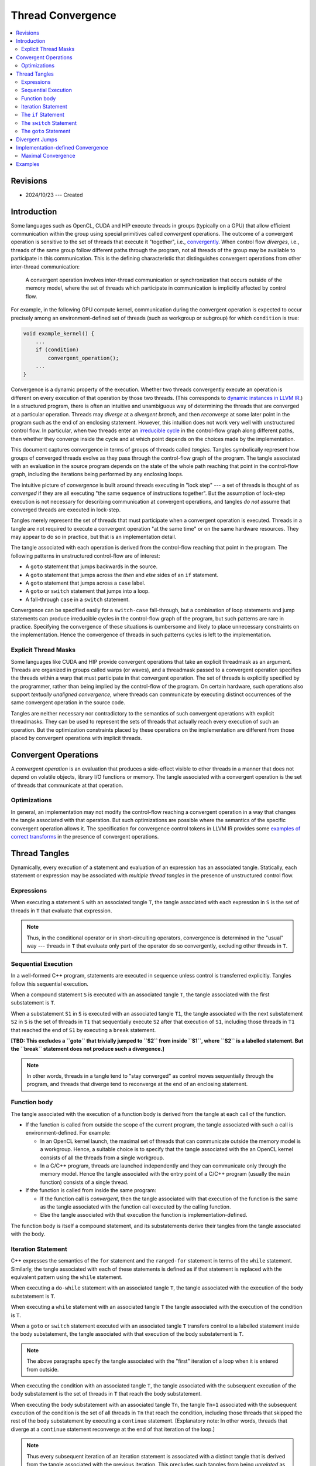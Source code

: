 ==================
Thread Convergence
==================

.. contents::
   :local:

Revisions
=========

- 2024/10/23 --- Created

Introduction
============

Some languages such as OpenCL, CUDA and HIP execute threads in groups (typically
on a GPU) that allow efficient communication within the group using special
primitives called *convergent* operations. The outcome of a convergent operation
is sensitive to the set of threads that execute it "together", i.e.,
`convergently`__. When control flow *diverges*, i.e., threads of the same group
follow different paths through the program, not all threads of the group may be
available to participate in this communication. This is the defining
characteristic that distinguishes convergent operations from other inter-thread
communication:

__ https://llvm.org/docs/ConvergenceAndUniformity.html

  A convergent operation involves inter-thread communication or synchronization
  that occurs outside of the memory model, where the set of threads which
  participate in communication is implicitly affected by control flow.

For example, in the following GPU compute kernel, communication during the
convergent operation is expected to occur precisely among an environment-defined
set of threads (such as workgroup or subgroup) for which ``condition`` is true:

.. code-block:: c++

  void example_kernel() {
      ...
      if (condition)
          convergent_operation();
      ...
  }

Convergence is a dynamic property of the execution. Whether two threads
convergently execute an operation is different on every execution of that
operation by those two threads. (This corresponds to `dynamic instances in LLVM
IR`__.) In a structured program, there is often an intuitive and unambiguous way
of determining the threads that are converged at a particular operation. Threads
may *diverge* at a *divergent branch*, and then *reconverge* at some later point
in the program such as the end of an enclosing statement. However, this
intuition does not work very well with unstructured control flow. In particular,
when two threads enter an `irreducible cycle`__ in the control-flow graph along
different paths, then whether they converge inside the cycle and at which point
depends on the choices made by the implementation.

__ https://llvm.org/docs/ConvergenceAndUniformity.html#threads-and-dynamic-instances
__ https://llvm.org/docs/CycleTerminology.html

This document captures convergence in terms of groups of threads called
*tangles*. Tangles symbolically represent how groups of converged threads evolve
as they pass through the control-flow graph of the program. The tangle
associated with an evaluation in the source program depends on the state of the
whole path reaching that point in the control-flow graph, including the
iterations being performed by any enclosing loops.

The intuitive picture of *convergence* is built around threads executing in
"lock step" --- a set of threads is thought of as *converged* if they are all
executing "the same sequence of instructions together". But the assumption of
lock-step execution is not necessary for describing communication at convergent
operations, and tangles *do not* assume that converged threads are executed in
lock-step.

Tangles merely represent the set of threads that must participate when a
convergent operation is executed. Threads in a tangle are not required to
execute a convergent operation "at the same time" or on the same hardware
resources. They may appear to do so in practice, but that is an implementation
detail.

The tangle associated with each operation is derived from the control-flow
reaching that point in the program. The following patterns in unstructured
control-flow are of interest:

- A ``goto`` statement that jumps backwards in the source.
- A ``goto`` statement that jumps across the *then* and *else* sides of an
  ``if`` statement.
- A ``goto`` statement that jumps across a ``case`` label.
- A ``goto`` or ``switch`` statement that jumps into a loop.
- A fall-through ``case`` in a ``switch`` statement.

Convergence can be specified easily for a ``switch-case`` fall-through, but a
combination of loop statements and jump statements can produce irreducible
cycles in the control-flow graph of the program, but such patterns are rare in
practice. Specifying the convergence of these situations is cumbersome and
likely to place unnecessary constraints on the implementation. Hence the
convergence of threads in such patterns cycles is left to the implementation.

__ https://llvm.org/docs/ConvergentOperations.html#examples-for-the-correctness-of-program-transforms

Explicit Thread Masks
---------------------

Some languages like CUDA and HIP provide convergent operations that take an
explicit threadmask as an argument. Threads are organized in groups called warps
(or waves), and a threadmask passed to a convergent operation specifies the
threads within a warp that must participate in that convergent operation. The
set of threads is explicitly specified by the programmer, rather than being
implied by the control-flow of the program. On certain hardware, such operations
also support *textually unaligned convergence*, where threads can communicate by
executing distinct occurrences of the same convergent operation in the source
code.

Tangles are neither necessary nor contradictory to the semantics of such
convergent operations with explicit threadmasks. They can be used to represent
the sets of threads that actually reach every execution of such an operation.
But the optimization constraints placed by these operations on the
implementation are different from those placed by convergent operations with
implicit threads.

Convergent Operations
=====================

A *convergent operation* is an evaluation that produces a side-effect visible to
other threads in a manner that does not depend on volatile objects, library I/O
functions or memory. The tangle associated with a convergent operation is the
set of threads that communicate at that operation.

Optimizations
-------------

In general, an implementation may not modify the control-flow reaching a
convergent operation in a way that changes the tangle associated with that
operation. But such optimizations are possible where the semantics of the
specific convergent operation allows it. The specification for convergence
control tokens in LLVM IR provides some `examples of correct transforms`__ in the
presence of convergent operations.

Thread Tangles
==============

Dynamically, every execution of a statement and evaluation of an expression has
an associated tangle. Statically, each statement or expression may be associated
with *multiple thread tangles* in the presence of unstructured control flow.

Expressions
-----------

When executing a statement ``S`` with an associated tangle ``T``, the tangle
associated with each expression in ``S`` is the set of threads in ``T`` that
evaluate that expression.

.. note::

   Thus, in the conditional operator or in short-circuiting operators,
   convergence is determined in the "usual" way --- threads in ``T`` that
   evaluate only part of the operator do so convergently, excluding other
   threads in ``T``.

Sequential Execution
--------------------

In a well-formed C++ program, statements are executed in sequence unless control
is transferred explicitly. Tangles follow this sequential execution.

When a compound statement ``S`` is executed with an associated tangle ``T``, the
tangle associated with the first substatement is ``T``.

When a substatement ``S1`` in ``S`` is executed with an associated tangle
``T1``, the tangle associated with the next substatement ``S2`` in ``S`` is the
set of threads in ``T1`` that sequentially execute ``S2`` after that execution
of ``S1``, including those threads in ``T1`` that reached the end of ``S1`` by
executing a ``break`` statement.

**[TBD: This excludes a ``goto`` that trivially jumped to ``S2`` from inside
``S1``, where ``S2`` is a labelled statement. But the ``break`` statement does
not produce such a divergence.]**

.. note::

   In other words, threads in a tangle tend to "stay converged" as control moves
   sequentially through the program, and threads that diverge tend to reconverge
   at the end of an enclosing statement.

Function body
-------------

The tangle associated with the execution of a function body is derived from the
tangle at each call of the function.

- If the function is called from outside the scope of the current program, the
  tangle associated with such a call is environment-defined. For example:

  - In an OpenCL kernel launch, the maximal set of threads that can communicate
    outside the memory model is a workgroup. Hence, a suitable choice is to
    specify that the tangle associated with the an OpenCL kernel consists of all
    the threads from a single workgroup.
  - In a C/C++ program, threads are launched independently and they can
    communicate only through the memory model. Hence the tangle associated with
    the entry point of a C/C++ program (usually the ``main`` function) consists
    of a single thread.

- If the function is called from inside the same program:

  - If the function call is *convergent*, then the tangle associated with that
    execution of the function is the same as the tangle associated with the
    function call executed by the calling function.
  - Else the tangle associated with that execution the function is
    implementation-defined.

The function body is itself a compound statement, and its substatements derive
their tangles from the tangle associated with the body.

Iteration Statement
-------------------

C++ expresses the semantics of the ``for`` statement and the ``ranged-for``
statement in terms of the ``while`` statement. Similarly, the tangle associated
with each of these statements is defined as if that statement is replaced with
the equivalent pattern using the ``while`` statement.

When executing a ``do-while`` statement with an associated tangle ``T``, the
tangle associated with the execution of the body substatement is ``T``.

When executing a ``while`` statement with an associated tangle ``T`` the tangle
associated with the execution of the condition is ``T``.

When a ``goto`` or ``switch`` statement executed with an associated tangle ``T``
transfers control to a labelled statement inside the body substatement, the
tangle associated with that execution of the body substatement is ``T``.

.. note::

   The above paragraphs specify the tangle associated with the "first" iteration
   of a loop when it is entered from outside.

When executing the condition with an associated tangle ``T``, the tangle
associated with the subsequent execution of the body substatement is the set of
threads in ``T`` that reach the body substatement.

When executing the body substatement with an associated tangle ``Tn``, the
tangle ``Tn+1`` associated with the subsequent execution of the condition is the
set of all threads in ``Tn`` that reach the condition, including those threads
that skipped the rest of the body substatement by executing a ``continue``
statement. [Explanatory note: In other words, threads that diverge at a
``continue`` statement reconverge at the end of that iteration of the loop.]

.. note::

   Thus every subsequent iteration of an iteration statement is associated with
   a distinct tangle that is derived from the tangle associated with the
   previous iteration. This precludes such tangles from being *unrelated* as
   described later.

The ``if`` Statement
--------------------

When executing an ``if`` statement with an associated tangle ``T``:

- the tangle associated with the condition is ``T``
- the tangle associated with each of the two substatements is the set of threads
  in ``T`` that reach that substatement.

.. note::

   Combined with sequential execution described above, this means that when an
   ``if`` statement is executed with an associated tangle ``T``, the threads may
   diverge to the ``then`` and ``else`` parts, but they reconverge if they reach
   the end of the statement without transferring control via a ``goto`` statement.

The ``switch`` Statement
------------------------

When a ``switch`` statement ``S`` is executed with an associated tangle ``T``
the tangle associated with each ``case`` label ``C`` is the set of threads in
``T`` that jumped to ``C``.

**[TBD: This means that a fall-through does not converge at the next label.
Allowing a fall-through needs handling of other cases such as a case jumping
into a loop, and the loop could be produced by a backwards goto.]**

The ``goto`` Statement
----------------------

When a ``goto`` statement is executed with an associated tangle ``T``, the
tangle associated with the specified labelled statement ``S`` is ``T``.

**[TBD: This means that even a simple "forward" jump in a sequence of statements
also produces divergence.]**

Divergent Jumps
===============

[This section is explanatory.]

Control transfer through a jump statement can cause threads to diverge, but the
end of a compound statement provides a natural place for these threads to
reconverge.

- A tangle that exits a statement ``S`` by executing a ``break`` statement
  trivially reconverges at the end of ``S``. ``S`` could be a ``switch``
  statement or an iteration statement.
- When a ``goto`` statement ``G`` causes a jump to a labelled statement ``L``,
  the tangle associated with ``L`` remains distinct until the end of the
  smallest statement that contains both ``G`` and ``L``.
- When a ``switch`` statement causes a jump to a ``case`` label ``C``, the
  tangle associated with that label remains distinct until the end of that
  ``switch`` statement. In particular, when a ``case`` label ``C1`` falls
  through to the next ``case`` label ``C2``, threads that jumped to ``C1`` do
  not reconverge with threads that jumped to ``C2``, until the end of the
  ``switch`` statement.

A ``goto`` statement is treated conservatively because it often produces
unstructured regions that are not easy to distinguish from "straight-line"
forward jumps in the program.

- If a ``goto`` statement jumps into the body of a loop, then that is an
  irreducible cycle in the control-flow graph.
- If a ``goto`` statement ``G1`` jumps backwards to a label statement ``L1``,
  this potentially produces a cycle in the control-flow graph. If another
  ``goto`` statement jumps to a point between ``G1`` and ``L1``, the same cycle
  may be irreducible.

.. note::

   A side-effect of this conservative treatment is that some frequently
   occurring straight-line jumps are defined to have implementation-defined
   convergence.

The control transfer at a ``switch`` statement is treated conservatively for
reasons similar to a ``goto`` statement.

- If a ``case`` label occurs inside a nested iteration statement (e.g., Duff's
  device), then that is an irreducible cycle.
- If a ``goto`` statement jumps backwards across a ``case`` fall through, then
  that may produce an irreducible cycle.

Implementation-defined Convergence
==================================

Two tangles associated with a statement are said to be *unrelated*, if neither
one of them is derived from the other by a transitive application of the above
rules.

An implementation may choose to define the union of these unrelated tangles
as the tangle associated with that statement. The tangles associated with that
statement are said to be reconverged.

When a set ``S`` of unrelated tangles is reconverged, in turn other sets of
unrelated tangles derived from those in ``S`` are also reconverged.

Maximal Convergence
-------------------

.. topic:: Definitions limited to this section:

           A *cycle* is the body of an iteration statement or the inclusive
           range of statements that occurs between a ``goto`` that jumps
           backwards and its target label.

           A *cycle entry* is the first statement in a cycle, or a labelled
           statement in a cycle which is targeted by a ``goto`` or ``switch``
           from outside the cycle.

An implementation has *maximal convergence* when every statement or expression
is associated with a single tangle. This can be achieved as follows:

1. Reconverge tangles at these points:

   1. Every ``case`` label ``C`` in a ``switch`` statement ``S`` where any cycle
      that contains ``C`` also contains ``S``.
   2. Every labelled statement ``L`` where any cycle that contains ``L`` also
      contains any ``goto`` that jumps to ``L``.

2. Iteratively choose some entry in some cycle to reconverge, until no more
   unrelated tangles remain.

For example, when a ``goto`` jumps into an iteration statement, this produces an
irreducible cycle in the control-flow graph with two entries. Operations in this
cycle have two unrelated tangles --- threads that followed the ``goto``, and
threads that entered the body through sequential execution. The implementation
may choose to reconverge the tangles at one of the entries. Trying to reconverge
at both entries may result in deadlock on an implementation where threads in a
tangle are blocked at a convergent operation until all threads in the tangle are
available for communication.

Examples
========

**[TODO: Need a lot more examples.]**

.. code-block:: c++

    void foo() {
      ... = ... ;   // S1
      ... = ... ;   // S2
      if (cond) {   // S3
        ... = ... ; // X1. This is a new sequence.
        return;
      }
      ... = ... ;   // S4
    }

In the above example, the body of the ``foo()`` is executed with the tangle
associated with that call to ``foo()``. Each substatement in the body derives
its tangle from the previous substatement. In particular, ``X1`` is the set of
threads in ``S3`` for which ``cond`` evaluated to ``true``, while ``S4`` is the
complementary set of threads in ``S3`` for which ``cond`` evaluated to ``false``.

.. code-block:: c++

    void foo() {       // S1
      if (cond1)       // S1
      {
        ... = ... ;    // S2
        goto Target1;  // S2
      }

      if (cond2)       // S3
      {                // S4
        ... = ... ;
      } else {         // S5
        Target2:
        ... = ...;
      }
    }

In the above example, the candidate tangles associated with different executions
for ``Target2``, are ``S2`` and ``S5``. They are unrelated, and whether or not
they are converged into a single execution is implementation-defined.

.. code-block:: c++

    void foo() {       // S1
      if (cond1)       // S1
      {
        ... = ... ;    // S2
        goto Target2;  // S2
      }

      for (...)        // S3
      {
        ... = ...;
        Target2:
        ... = ...;
      }
    }

In the above example, the candidate tangles associated with ``Target2`` are in
two sequences: one derived from ``S3`` and the other derived from ``S2``.
Tangles from these two sequences respectively are pairwise unrelated to each
other, and whether they are converged is implementation-defined.

Duff's device can be analyzed in the same way as the above example.

.. code-block:: c++

    void foo() {       // S1
      for (...)        // S1
      {
        ... = ...;
        if (cond)
          goto Target1;
        ... = ...;
      }

      ... = ...;
      Target1:
      ... = ...;
    }

In the above example, the tangles associated with ``Target1`` are arranged in
two sequences: those derived from the ``goto`` statement executed on different
iterations of the ``for`` loop, and those derived from threads exiting the for
loop on different iterations due to the evaluation of its conditions. As in the
previous examples, tangles from the respective sequences are unrelated, and
whether they are converged at ``Target1`` is implementation-defined.
 
